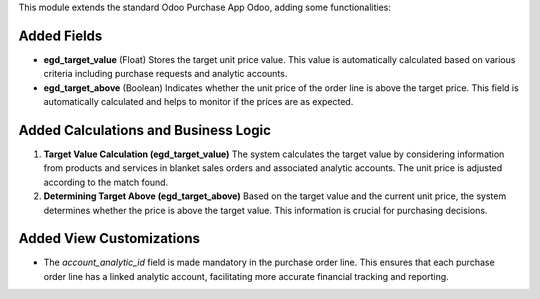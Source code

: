 This module extends the standard Odoo Purchase App Odoo, adding some functionalities:

Added Fields
------------

- **egd_target_value** (Float)
  Stores the target unit price value. This value is automatically calculated based on various criteria including purchase requests and analytic accounts.

- **egd_target_above** (Boolean)
  Indicates whether the unit price of the order line is above the target price. This field is automatically calculated and helps to monitor if the prices are as expected.

Added Calculations and Business Logic
-------------------------------------

1. **Target Value Calculation (egd_target_value)**
   The system calculates the target value by considering information from products and services in blanket sales orders and associated analytic accounts. The unit price is adjusted according to the match found.

2. **Determining Target Above (egd_target_above)**
   Based on the target value and the current unit price, the system determines whether the price is above the target value. This information is crucial for purchasing decisions.

Added View Customizations
-------------------------

- The `account_analytic_id` field is made mandatory in the purchase order line. This ensures that each purchase order line has a linked analytic account, facilitating more accurate financial tracking and reporting.
